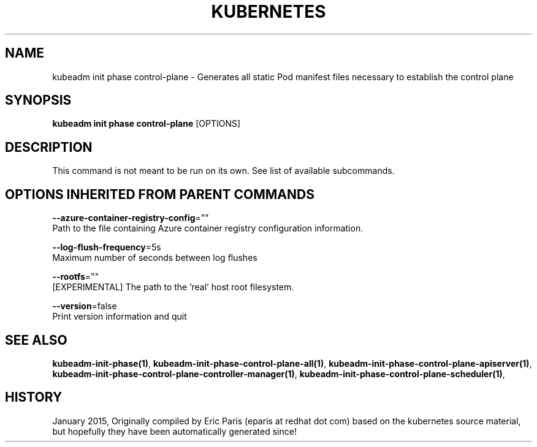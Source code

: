 .TH "KUBERNETES" "1" " kubernetes User Manuals" "Eric Paris" "Jan 2015"  ""


.SH NAME
.PP
kubeadm init phase control\-plane \- Generates all static Pod manifest files necessary to establish the control plane


.SH SYNOPSIS
.PP
\fBkubeadm init phase control\-plane\fP [OPTIONS]


.SH DESCRIPTION
.PP
This command is not meant to be run on its own. See list of available subcommands.


.SH OPTIONS INHERITED FROM PARENT COMMANDS
.PP
\fB\-\-azure\-container\-registry\-config\fP=""
    Path to the file containing Azure container registry configuration information.

.PP
\fB\-\-log\-flush\-frequency\fP=5s
    Maximum number of seconds between log flushes

.PP
\fB\-\-rootfs\fP=""
    [EXPERIMENTAL] The path to the 'real' host root filesystem.

.PP
\fB\-\-version\fP=false
    Print version information and quit


.SH SEE ALSO
.PP
\fBkubeadm\-init\-phase(1)\fP, \fBkubeadm\-init\-phase\-control\-plane\-all(1)\fP, \fBkubeadm\-init\-phase\-control\-plane\-apiserver(1)\fP, \fBkubeadm\-init\-phase\-control\-plane\-controller\-manager(1)\fP, \fBkubeadm\-init\-phase\-control\-plane\-scheduler(1)\fP,


.SH HISTORY
.PP
January 2015, Originally compiled by Eric Paris (eparis at redhat dot com) based on the kubernetes source material, but hopefully they have been automatically generated since!
